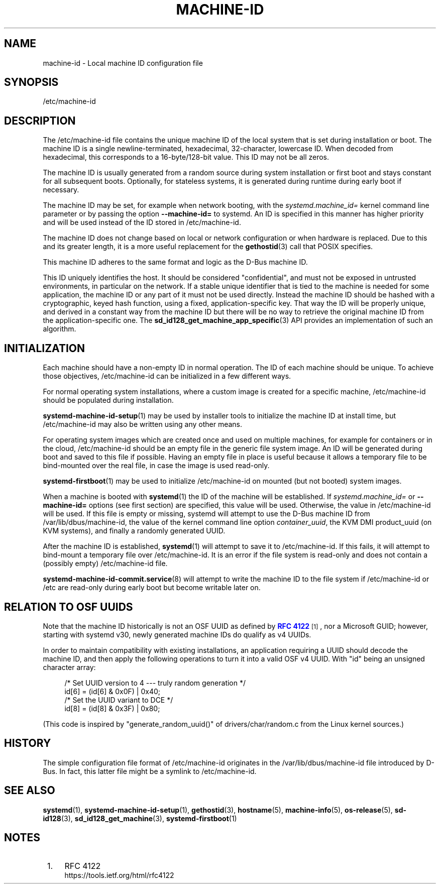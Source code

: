 '\" t
.TH "MACHINE\-ID" "5" "" "systemd 240" "machine-id"
.\" -----------------------------------------------------------------
.\" * Define some portability stuff
.\" -----------------------------------------------------------------
.\" ~~~~~~~~~~~~~~~~~~~~~~~~~~~~~~~~~~~~~~~~~~~~~~~~~~~~~~~~~~~~~~~~~
.\" http://bugs.debian.org/507673
.\" http://lists.gnu.org/archive/html/groff/2009-02/msg00013.html
.\" ~~~~~~~~~~~~~~~~~~~~~~~~~~~~~~~~~~~~~~~~~~~~~~~~~~~~~~~~~~~~~~~~~
.ie \n(.g .ds Aq \(aq
.el       .ds Aq '
.\" -----------------------------------------------------------------
.\" * set default formatting
.\" -----------------------------------------------------------------
.\" disable hyphenation
.nh
.\" disable justification (adjust text to left margin only)
.ad l
.\" -----------------------------------------------------------------
.\" * MAIN CONTENT STARTS HERE *
.\" -----------------------------------------------------------------
.SH "NAME"
machine-id \- Local machine ID configuration file
.SH "SYNOPSIS"
.PP
/etc/machine\-id
.SH "DESCRIPTION"
.PP
The
/etc/machine\-id
file contains the unique machine ID of the local system that is set during installation or boot\&. The machine ID is a single newline\-terminated, hexadecimal, 32\-character, lowercase ID\&. When decoded from hexadecimal, this corresponds to a 16\-byte/128\-bit value\&. This ID may not be all zeros\&.
.PP
The machine ID is usually generated from a random source during system installation or first boot and stays constant for all subsequent boots\&. Optionally, for stateless systems, it is generated during runtime during early boot if necessary\&.
.PP
The machine ID may be set, for example when network booting, with the
\fIsystemd\&.machine_id=\fR
kernel command line parameter or by passing the option
\fB\-\-machine\-id=\fR
to systemd\&. An ID is specified in this manner has higher priority and will be used instead of the ID stored in
/etc/machine\-id\&.
.PP
The machine ID does not change based on local or network configuration or when hardware is replaced\&. Due to this and its greater length, it is a more useful replacement for the
\fBgethostid\fR(3)
call that POSIX specifies\&.
.PP
This machine ID adheres to the same format and logic as the D\-Bus machine ID\&.
.PP
This ID uniquely identifies the host\&. It should be considered "confidential", and must not be exposed in untrusted environments, in particular on the network\&. If a stable unique identifier that is tied to the machine is needed for some application, the machine ID or any part of it must not be used directly\&. Instead the machine ID should be hashed with a cryptographic, keyed hash function, using a fixed, application\-specific key\&. That way the ID will be properly unique, and derived in a constant way from the machine ID but there will be no way to retrieve the original machine ID from the application\-specific one\&. The
\fBsd_id128_get_machine_app_specific\fR(3)
API provides an implementation of such an algorithm\&.
.SH "INITIALIZATION"
.PP
Each machine should have a non\-empty ID in normal operation\&. The ID of each machine should be unique\&. To achieve those objectives,
/etc/machine\-id
can be initialized in a few different ways\&.
.PP
For normal operating system installations, where a custom image is created for a specific machine,
/etc/machine\-id
should be populated during installation\&.
.PP
\fBsystemd-machine-id-setup\fR(1)
may be used by installer tools to initialize the machine ID at install time, but
/etc/machine\-id
may also be written using any other means\&.
.PP
For operating system images which are created once and used on multiple machines, for example for containers or in the cloud,
/etc/machine\-id
should be an empty file in the generic file system image\&. An ID will be generated during boot and saved to this file if possible\&. Having an empty file in place is useful because it allows a temporary file to be bind\-mounted over the real file, in case the image is used read\-only\&.
.PP
\fBsystemd-firstboot\fR(1)
may be used to initialize
/etc/machine\-id
on mounted (but not booted) system images\&.
.PP
When a machine is booted with
\fBsystemd\fR(1)
the ID of the machine will be established\&. If
\fIsystemd\&.machine_id=\fR
or
\fB\-\-machine\-id=\fR
options (see first section) are specified, this value will be used\&. Otherwise, the value in
/etc/machine\-id
will be used\&. If this file is empty or missing,
systemd
will attempt to use the D\-Bus machine ID from
/var/lib/dbus/machine\-id, the value of the kernel command line option
\fIcontainer_uuid\fR, the KVM DMI
product_uuid
(on KVM systems), and finally a randomly generated UUID\&.
.PP
After the machine ID is established,
\fBsystemd\fR(1)
will attempt to save it to
/etc/machine\-id\&. If this fails, it will attempt to bind\-mount a temporary file over
/etc/machine\-id\&. It is an error if the file system is read\-only and does not contain a (possibly empty)
/etc/machine\-id
file\&.
.PP
\fBsystemd-machine-id-commit.service\fR(8)
will attempt to write the machine ID to the file system if
/etc/machine\-id
or
/etc
are read\-only during early boot but become writable later on\&.
.SH "RELATION TO OSF UUIDS"
.PP
Note that the machine ID historically is not an OSF UUID as defined by
\m[blue]\fBRFC 4122\fR\m[]\&\s-2\u[1]\d\s+2, nor a Microsoft GUID; however, starting with systemd v30, newly generated machine IDs do qualify as v4 UUIDs\&.
.PP
In order to maintain compatibility with existing installations, an application requiring a UUID should decode the machine ID, and then apply the following operations to turn it into a valid OSF v4 UUID\&. With
"id"
being an unsigned character array:
.sp
.if n \{\
.RS 4
.\}
.nf
/* Set UUID version to 4 \-\-\- truly random generation */
id[6] = (id[6] & 0x0F) | 0x40;
/* Set the UUID variant to DCE */
id[8] = (id[8] & 0x3F) | 0x80;
.fi
.if n \{\
.RE
.\}
.PP
(This code is inspired by
"generate_random_uuid()"
of
drivers/char/random\&.c
from the Linux kernel sources\&.)
.SH "HISTORY"
.PP
The simple configuration file format of
/etc/machine\-id
originates in the
/var/lib/dbus/machine\-id
file introduced by D\-Bus\&. In fact, this latter file might be a symlink to
/etc/machine\-id\&.
.SH "SEE ALSO"
.PP
\fBsystemd\fR(1),
\fBsystemd-machine-id-setup\fR(1),
\fBgethostid\fR(3),
\fBhostname\fR(5),
\fBmachine-info\fR(5),
\fBos-release\fR(5),
\fBsd-id128\fR(3),
\fBsd_id128_get_machine\fR(3),
\fBsystemd-firstboot\fR(1)
.SH "NOTES"
.IP " 1." 4
RFC 4122
.RS 4
\%https://tools.ietf.org/html/rfc4122
.RE
